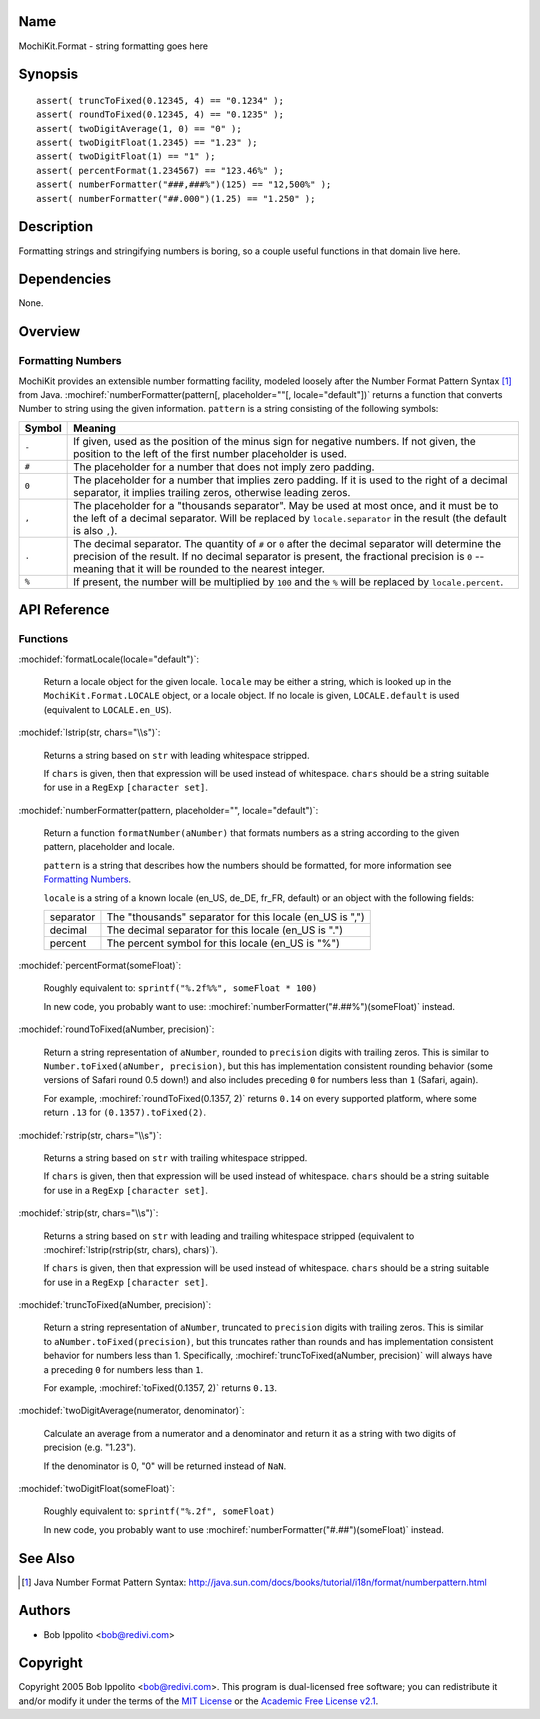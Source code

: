 .. title:: MochiKit.Format - string formatting goes here

Name
====

MochiKit.Format - string formatting goes here


Synopsis
========

::

   assert( truncToFixed(0.12345, 4) == "0.1234" );
   assert( roundToFixed(0.12345, 4) == "0.1235" );
   assert( twoDigitAverage(1, 0) == "0" );
   assert( twoDigitFloat(1.2345) == "1.23" );
   assert( twoDigitFloat(1) == "1" );
   assert( percentFormat(1.234567) == "123.46%" );
   assert( numberFormatter("###,###%")(125) == "12,500%" );
   assert( numberFormatter("##.000")(1.25) == "1.250" );


Description
===========

Formatting strings and stringifying numbers is boring, so a couple useful
functions in that domain live here.


Dependencies
============

None.


Overview
========

Formatting Numbers
------------------

MochiKit provides an extensible number formatting facility, modeled loosely
after the Number Format Pattern Syntax [1]_ from Java.
:mochiref:`numberFormatter(pattern[, placeholder=""[, locale="default"])`
returns a function that converts Number to string using the given information.
``pattern`` is a string consisting of the following symbols:

+-----------+---------------------------------------------------------------+
| Symbol    |   Meaning                                                     |
+===========+===============================================================+
| ``-``     |   If given, used as the position of the minus sign            |
|           |   for negative numbers.  If not given, the position           |
|           |   to the left of the first number placeholder is used.        |
+-----------+---------------------------------------------------------------+
| ``#``     |   The placeholder for a number that does not imply zero       |
|           |   padding.                                                    |
+-----------+---------------------------------------------------------------+
| ``0``     |   The placeholder for a number that implies zero padding.     |
|           |   If it is used to the right of a decimal separator, it       |
|           |   implies trailing zeros, otherwise leading zeros.            |
+-----------+---------------------------------------------------------------+
| ``,``     |   The placeholder for a "thousands separator".  May be used   |
|           |   at most once, and it must be to the left of a decimal       |
|           |   separator.  Will be replaced by ``locale.separator`` in the |
|           |   result (the default is also ``,``).                         |
+-----------+---------------------------------------------------------------+
| ``.``     |   The decimal separator.  The quantity of ``#`` or ``0``      |
|           |   after the decimal separator will determine the precision of |
|           |   the result.  If no decimal separator is present, the        |
|           |   fractional precision is ``0`` -- meaning that it will be    |
|           |   rounded to the nearest integer.                             |
+-----------+---------------------------------------------------------------+
| ``%``     |   If present, the number will be multiplied by ``100`` and    |
|           |   the ``%`` will be replaced by ``locale.percent``.           |
+-----------+---------------------------------------------------------------+


API Reference
=============

Functions
---------

:mochidef:`formatLocale(locale="default")`:

    Return a locale object for the given locale.  ``locale`` may be either a
    string, which is looked up in the ``MochiKit.Format.LOCALE`` object, or
    a locale object.  If no locale is given, ``LOCALE.default`` is used
    (equivalent to ``LOCALE.en_US``).


:mochidef:`lstrip(str, chars="\\s")`:

    Returns a string based on ``str`` with leading whitespace stripped.

    If ``chars`` is given, then that expression will be used instead of
    whitespace.  ``chars`` should be a string suitable for use in a ``RegExp``
    ``[character set]``.


:mochidef:`numberFormatter(pattern, placeholder="", locale="default")`:

    Return a function ``formatNumber(aNumber)`` that formats numbers
    as a string according to the given pattern, placeholder and locale.

    ``pattern`` is a string that describes how the numbers should be formatted,
    for more information see `Formatting Numbers`_.

    ``locale`` is a string of a known locale (en_US, de_DE, fr_FR, default) or
    an object with the following fields:

    +-----------+-----------------------------------------------------------+
    | separator | The "thousands" separator for this locale (en_US is ",")  |
    +-----------+-----------------------------------------------------------+
    | decimal   | The decimal separator for this locale (en_US is ".")      |
    +-----------+-----------------------------------------------------------+
    | percent   | The percent symbol for this locale (en_US is "%")         |
    +-----------+-----------------------------------------------------------+


:mochidef:`percentFormat(someFloat)`:

    Roughly equivalent to: ``sprintf("%.2f%%", someFloat * 100)``

    In new code, you probably want to use:
    :mochiref:`numberFormatter("#.##%")(someFloat)` instead.


:mochidef:`roundToFixed(aNumber, precision)`:

    Return a string representation of ``aNumber``, rounded to ``precision``
    digits with trailing zeros.  This is similar to
    ``Number.toFixed(aNumber, precision)``, but this has implementation
    consistent rounding behavior (some versions of Safari round 0.5 down!)
    and also includes preceding ``0`` for numbers less than ``1`` (Safari,
    again).

    For example, :mochiref:`roundToFixed(0.1357, 2)` returns ``0.14`` on every
    supported platform, where some return ``.13`` for ``(0.1357).toFixed(2)``.


:mochidef:`rstrip(str, chars="\\s")`:

    Returns a string based on ``str`` with trailing whitespace stripped.

    If ``chars`` is given, then that expression will be used instead of
    whitespace.  ``chars`` should be a string suitable for use in a ``RegExp``
    ``[character set]``.


:mochidef:`strip(str, chars="\\s")`:

    Returns a string based on ``str`` with leading and trailing whitespace
    stripped (equivalent to :mochiref:`lstrip(rstrip(str, chars), chars)`).

    If ``chars`` is given, then that expression will be used instead of
    whitespace.  ``chars`` should be a string suitable for use in a ``RegExp``
    ``[character set]``.


:mochidef:`truncToFixed(aNumber, precision)`:

    Return a string representation of ``aNumber``, truncated to ``precision``
    digits with trailing zeros.  This is similar to
    ``aNumber.toFixed(precision)``, but this truncates rather than rounds and
    has implementation consistent behavior for numbers less than 1.
    Specifically, :mochiref:`truncToFixed(aNumber, precision)` will always have a
    preceding ``0`` for numbers less than ``1``.

    For example, :mochiref:`toFixed(0.1357, 2)` returns ``0.13``.


:mochidef:`twoDigitAverage(numerator, denominator)`:

    Calculate an average from a numerator and a denominator and return
    it as a string with two digits of precision (e.g. "1.23").

    If the denominator is 0, "0" will be returned instead of ``NaN``.


:mochidef:`twoDigitFloat(someFloat)`:

    Roughly equivalent to: ``sprintf("%.2f", someFloat)``

    In new code, you probably want to use
    :mochiref:`numberFormatter("#.##")(someFloat)` instead.


See Also
========

.. [1] Java Number Format Pattern Syntax:
       http://java.sun.com/docs/books/tutorial/i18n/format/numberpattern.html


Authors
=======

- Bob Ippolito <bob@redivi.com>


Copyright
=========

Copyright 2005 Bob Ippolito <bob@redivi.com>.  This program is dual-licensed
free software; you can redistribute it and/or modify it under the terms of the
`MIT License`_ or the `Academic Free License v2.1`_.

.. _`MIT License`: http://www.opensource.org/licenses/mit-license.php
.. _`Academic Free License v2.1`: http://www.opensource.org/licenses/afl-2.1.php
